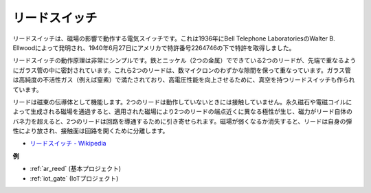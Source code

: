 .. _cpn_reed:

リードスイッチ
======================

.. image:: img/reed.png

リードスイッチは、磁場の影響で動作する電気スイッチです。これは1936年にBell Telephone LaboratoriesのWalter B. Ellwoodによって発明され、1940年6月27日にアメリカで特許番号2264746の下で特許を取得しました。

リードスイッチの動作原理は非常にシンプルです。鉄とニッケル（2つの金属）でできている2つのリードが、先端で重なるようにガラス管の中に密封されています。これら2つのリードは、数マイクロンのわずかな隙間を保って重なっています。ガラス管は高純度の不活性ガス（例えば窒素）で満たされており、高電圧性能を向上させるために、真空を持つリードスイッチも作られています。

リードは磁束の伝導体として機能します。2つのリードは動作していないときには接触していません。永久磁石や電磁コイルによって生成される磁場を通過すると、適用された磁場により2つのリードの端点近くに異なる極性が生じ、磁力がリード自体のバネ力を超えると、2つのリードは回路を導通するために引き寄せられます。磁場が弱くなるか消失すると、リードは自身の弾性により放され、接触面は回路を開くために分離します。

.. image:: img/reed_sche.png

* `リードスイッチ - Wikipedia <https://en.wikipedia.org/wiki/Reed_switch>`_

**例**

* :ref:`ar_reed` (基本プロジェクト)
* :ref:`iot_gate` (IoTプロジェクト)